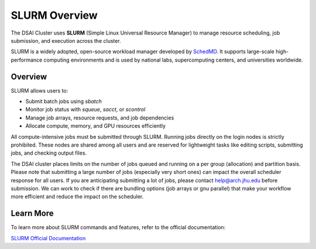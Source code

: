 SLURM Overview
###############

The DSAI Cluster uses **SLURM** (Simple Linux Universal Resource Manager) to manage resource scheduling, job submission, and execution across the cluster.

SLURM is a widely adopted, open-source workload manager developed by `SchedMD <https://slurm.schedmd.com/>`__. It supports large-scale high-performance computing environments and is used by national labs, supercomputing centers, and universities worldwide.

Overview
********

SLURM allows users to:

- Submit batch jobs using `sbatch`
- Monitor job status with `squeue`, `sacct`, or `scontrol`
- Manage job arrays, resource requests, and job dependencies
- Allocate compute, memory, and GPU resources efficiently

All compute-intensive jobs must be submitted through SLURM. Running jobs directly on the login nodes is strictly prohibited. These nodes are shared among all users and are reserved for lightweight tasks like editing scripts, submitting jobs, and checking output files.

The DSAI cluster places limits on the number of jobs queued and running on a per group (allocation) and partition basis. Please note that submitting a large number of jobs (especially very short ones) can impact the overall  scheduler response for all users. If you are anticipating submitting a lot of jobs, please contact `help@arch.jhu.edu <mailto:help@arch.jhu.edu>`__ before submission. We can work to check if there are bundling options (job arrays or gnu parallel) that make your workflow more efficient and reduce the impact on the scheduler.


Learn More
**********

To learn more about SLURM commands and features, refer to the official documentation:

`SLURM Official Documentation <https://slurm.schedmd.com/documentation.html>`__